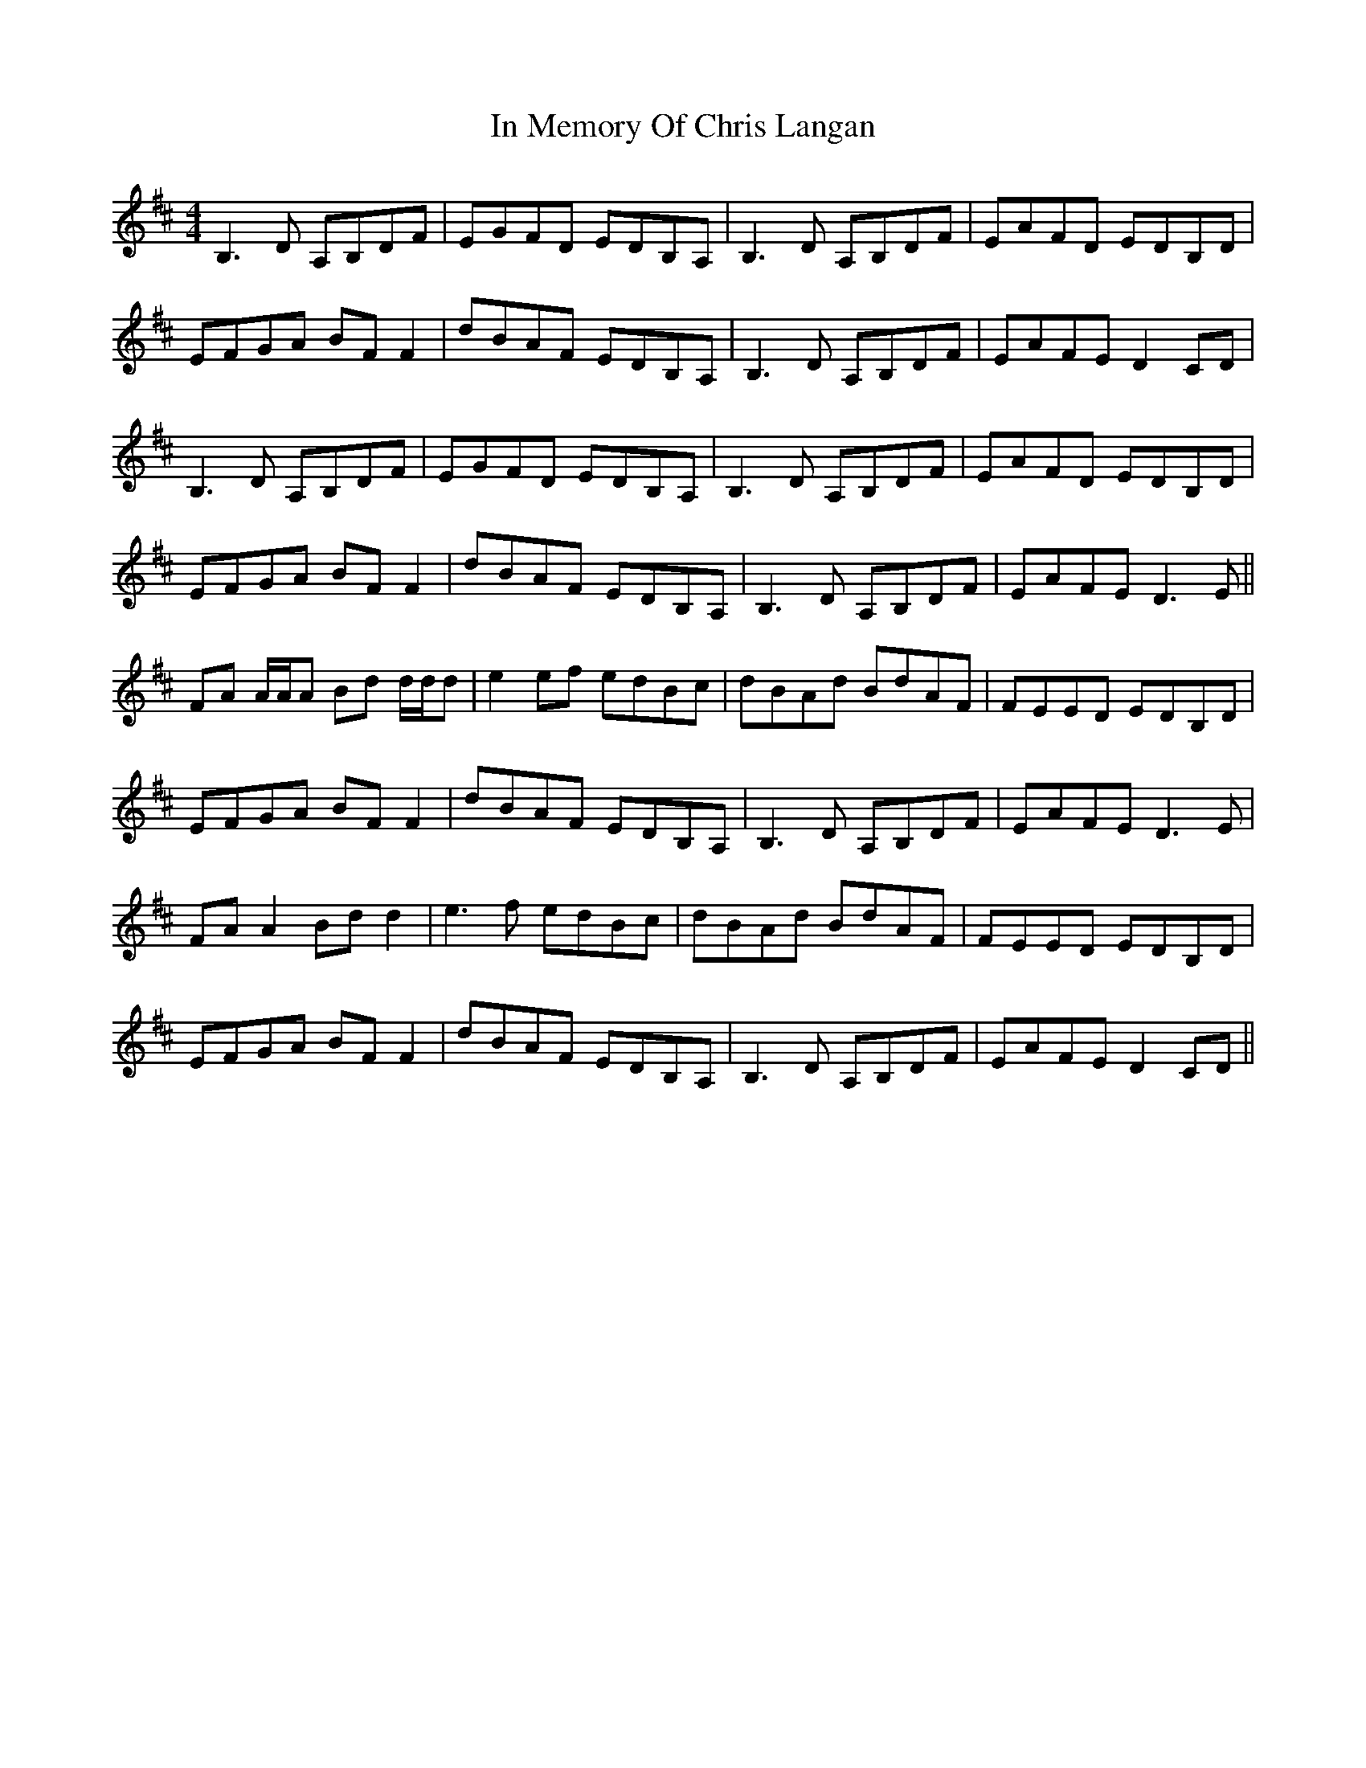 X: 18874
T: In Memory Of Chris Langan
R: reel
M: 4/4
K: Dmajor
B,3 D A,B,DF|EGFD EDB,A,|B,3 D A,B,DF|EAFD EDB,D|
EFGA BF F2|dBAF EDB,A,|B,3 D A,B,DF|EAFE D2 CD|
B,3 D A,B,DF|EGFD EDB,A,|B,3 D A,B,DF|EAFD EDB,D|
EFGA BF F2|dBAF EDB,A,|B,3 D A,B,DF|EAFE D3 E||
FA A/A/A Bd d/d/d|e2 ef edBc|dBAd BdAF|FEED EDB,D|
EFGA BFF2|dBAF EDB,A,|B,3 D A,B,DF|EAFE D3 E|
FA A2 Bdd2|e3f edBc|dBAd BdAF|FEED EDB,D|
EFGA BFF2|dBAF EDB,A,|B,3 D A,B,DF|EAFE D2 CD||

